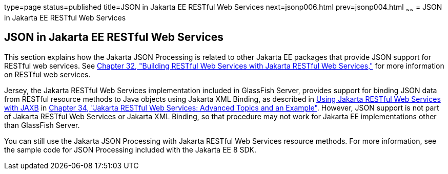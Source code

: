 type=page
status=published
title=JSON in Jakarta EE RESTful Web Services
next=jsonp006.html
prev=jsonp004.html
~~~~~~
= JSON in Jakarta EE RESTful Web Services


[[json-in-jakarta-ee-restful-web-services]]
JSON in Jakarta EE RESTful Web Services
---------------------------------------

This section explains how the Jakarta JSON Processing is related to
other Jakarta EE packages that provide JSON support for RESTful web
services. See link:jaxrs/jaxrs.html#GIEPU[Chapter 32, "Building RESTful Web
Services with Jakarta RESTful Web Services,"] for more information on RESTful web services.

Jersey, the Jakarta RESTful Web Services implementation included in
GlassFish Server, provides support for binding JSON data from RESTful
resource methods to Java objects using Jakarta XML Binding, as described in
link:jaxrs/jaxrs-advanced007.html#GKKNJ[Using Jakarta RESTful Web Services with JAXB] in
link:jaxrs/jaxrs-advanced.html#GJJXE[Chapter 34, "Jakarta RESTful Web Services: Advanced Topics and
an Example"]. However, JSON support is not part of Jakarta RESTful Web Services or
Jakarta XML Binding, so that procedure may not work for Jakarta EE
implementations other than GlassFish Server.

You can still use the Jakarta JSON Processing with Jakarta RESTful Web Services resource
methods. For more information, see the sample code for JSON Processing
included with the Jakarta EE 8 SDK.
